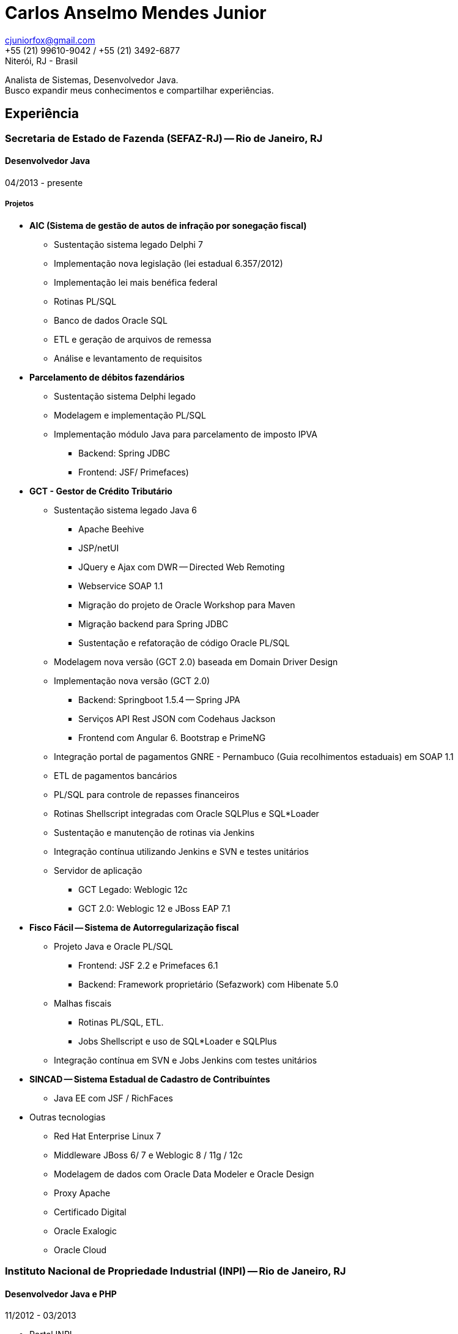 = Carlos Anselmo Mendes Junior

[%hardbreaks]
cjuniorfox@gmail.com
+55 (21) 99610-9042 / +55 (21) 3492-6877
Niterói, RJ - Brasil

[%hardbreaks]
Analista de Sistemas, Desenvolvedor Java.
Busco expandir meus conhecimentos e compartilhar experiências.

:icons:  font

== Experiência

=== Secretaria de Estado de Fazenda (SEFAZ-RJ) -- Rio de Janeiro, RJ
==== Desenvolvedor Java
04/2013 - presente

===== Projetos

* *AIC (Sistema de gestão de autos de infração por sonegação fiscal)*
** Sustentação sistema legado Delphi 7
** Implementação nova legislação (lei estadual 6.357/2012)
** Implementação lei mais benéfica federal
** Rotinas PL/SQL
** Banco de dados Oracle SQL
** ETL e geração de arquivos de remessa
** Análise e levantamento de requisitos
* *Parcelamento de débitos fazendários*
** Sustentação sistema Delphi legado
** Modelagem e implementação PL/SQL
** Implementação módulo Java para parcelamento de imposto IPVA 
*** Backend: Spring JDBC
*** Frontend: JSF/ Primefaces)
* *GCT - Gestor de Crédito Tributário*
** Sustentação sistema legado Java 6
*** Apache Beehive 
*** JSP/netUI 
*** JQuery e Ajax com DWR -- Directed Web Remoting
*** Webservice SOAP 1.1
*** Migração do projeto de Oracle Workshop para Maven
*** Migração backend para Spring JDBC
*** Sustentação e refatoração de código Oracle PL/SQL
** Modelagem nova versão (GCT 2.0) baseada em Domain Driver Design
** Implementação nova versão (GCT 2.0) 
*** Backend: Springboot 1.5.4 -- Spring JPA
*** Serviços API Rest JSON com Codehaus Jackson
*** Frontend com Angular 6. Bootstrap e PrimeNG
** Integração portal de pagamentos GNRE - Pernambuco (Guia recolhimentos estaduais) em SOAP 1.1
** ETL de pagamentos bancários
** PL/SQL para controle de repasses financeiros
** Rotinas Shellscript integradas com Oracle SQLPlus e SQL*Loader
** Sustentação e manutenção de rotinas via Jenkins
** Integração contínua utilizando Jenkins e SVN e testes unitários
** Servidor de aplicação
*** GCT Legado: Weblogic 12c
*** GCT 2.0: Weblogic 12 e JBoss EAP 7.1
* *Fisco Fácil -- Sistema de Autorregularização fiscal*
** Projeto Java e Oracle PL/SQL
*** Frontend: JSF 2.2 e Primefaces 6.1
*** Backend: Framework proprietário (Sefazwork) com Hibenate 5.0
** Malhas fiscais
*** Rotinas PL/SQL, ETL.
*** Jobs Shellscript e uso de SQL*Loader e SQLPlus
** Integração contínua em SVN e Jobs Jenkins com testes unitários
* *SINCAD -- Sistema Estadual de Cadastro de Contribuíntes*
** Java EE com JSF / RichFaces
* Outras tecnologias
** Red Hat Enterprise Linux 7
** Middleware JBoss 6/ 7 e Weblogic 8 / 11g / 12c
** Modelagem de dados com Oracle Data Modeler e Oracle Design
** Proxy Apache
** Certificado Digital
** Oracle Exalogic
** Oracle Cloud

=== Instituto Nacional de Propriedade Industrial (INPI) -- Rio de Janeiro, RJ
==== Desenvolvedor Java e PHP
11/2012 - 03/2013

* Portal INPI
** PHP / MySQL e JQuery
* Aplicação patentes
* JavaEE com JSP

=== PHCFoco -- Rio de Janeiro, RJ
==== Desenvolvedor PHP
02/2011 - 12-2011

* Regime de Home Office
* Trabalhei no desenvolvimento de sistema de pesquisa na área de saúde ambiental
* PHP 5 e MySQL
* JQuery e JQueryUI
* Use do https://github.com/cjuniorfox/jfox-php-framework[jfox-php-framework] em alguns módulos do sistema

=== Editora Ciência Moderna
==== Desenvolvedor PHP e Administrador Middleware
05/2010 - presente

* Administração de Content Server (Adobe® CS) e middleware Tomcat
* Desenolvimento de aplicação E-commerce
* Desenvolvimento do site http://www.lcm.com.br
* Use do framework https://github.com/cjuniorfox/jfox-php-framework[jfox-php-framework] no desenvolvimento do site e alguns módulos administrativos

_Devido ao bom relacionamento que mantenho com meus antigos empregadores, continuo responsável pela manutenção tanto do site quando Content Server_

=== Datacorpore
==== Desenvolvedor PHP
01/2010 - 03/2010

* Trabalhei no desenvolvimento de aplicação PHP para métricas de rede como, medição de velocidade, ping e teste de DNS reverso
* Desenvolvimento de painel de gerênciamento VoIP

=== Allen Informática
==== Técnico em Service Desk
03/2007 - 12/2009

* Assistência a empresas voltadas para área de educação (PUC-RJ e Cultura Inglesa)
* Assistência a afiliada brasileira da gravadora Sony Music
* Suporte ao usuário de 3º e 2º nível
* Coordenador de equipe de 2º nível de service desk
* Manutenção de equopamentos especiais voltados para educação
* Administração de Windows Server 2003 (Domain e Active Directory)
* Automatização de processo de atualização de material didático

=== Sergio Ronaldo Fotografias
==== Designer, Webdesigner e manutenção de computadores
03/2005 - 11/2006

* Designer com Photoshop e Corel Draw
* Administrador de servidor de arquivos e content Server

== Outras experiências

Desenvolvi o framework PHP (jfox-php-framework) https://github.com/cjuniorfox/jfox-php-framework com objetivo de otimizar a performace de aplicações e facilitar seu desenvolvimento.

Sites desenvolvidos com o framework:

* Editora Ciência Moderna http://www.lcm.com.br
* MCA Estudio http://www.mcaestudio.com.br

== Formação

=== Universidade CEDERJ (UFF/UFRJ) -- Niterói, RJ
==== Ensino superior em Ciência da Computação
2011 - 2014

=== Sesc (Microsoft Technet) -- Rio de Janeiro, RJ
==== Curso de programação C#
2008

=== PUC-RJ -- Rio de Janeiro, RJ
==== Curso de programação Boland Delphi
2002

=== Colégio São Gonçalo -- São Gonçalo, RJ
==== Ensino médio profissionalizante em Processamento de Dados
2000 - 2002

=== Códigos de Exemplo

[%hardbreaks]
https://github.com/cjuniorfox/jfox-php-framework

=== Websites desenvolvidos atualmente e em produção

[%hardbreaks]
http://www.lcm.com.br
http://www.mcaestudio.com.br
